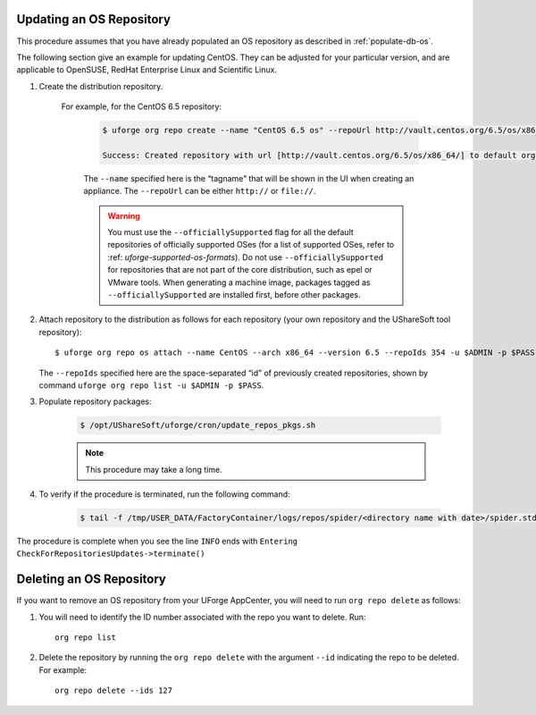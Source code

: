 .. Copyright 2017 FUJITSU LIMITED

.. _update-os-repo:

Updating an OS Repository
-------------------------

This procedure assumes that you have already populated an OS repository as described in :ref:`populate-db-os`.

The following section give an example for updating CentOS. They can be adjusted for your particular version, and are applicable to OpenSUSE, RedHat Enterprise Linux and Scientific Linux.


1. Create the distribution repository. 

	For example, for the CentOS 6.5 repository:

		.. code-block:: shell

			$ uforge org repo create --name "CentOS 6.5 os" --repoUrl http://vault.centos.org/6.5/os/x86_64/ --type RPM --officiallySupported -u $ADMIN -p $PASS

			Success: Created repository with url [http://vault.centos.org/6.5/os/x86_64/] to default organization

		The ``--name`` specified here is the “tagname” that will be shown in the UI when creating an appliance.
		The ``--repoUrl`` can be either ``http://`` or ``file://``.

		.. warning:: You must use the ``--officiallySupported`` flag for all the default repositories of officially supported OSes (for a list of supported OSes, refer to :ref: `uforge-supported-os-formats`). Do not use ``--officiallySupported`` for repositories that are not part of the core distribution, such as epel or VMware tools. When generating a machine image, packages tagged as ``--officiallySupported`` are installed first, before other packages.

2. Attach repository to the distribution as follows for each repository (your own repository and the UShareSoft tool repository)::

	$ uforge org repo os attach --name CentOS --arch x86_64 --version 6.5 --repoIds 354 -u $ADMIN -p $PASS
	
   The ``--repoIds`` specified here are the space-separated “id” of previously created repositories, shown by command ``uforge org repo list -u $ADMIN -p $PASS``.

3. Populate repository packages:

	.. code-block:: shell

		$ /opt/UShareSoft/uforge/cron/update_repos_pkgs.sh

	.. note:: This procedure may take a long time.

4. To verify if the procedure is terminated, run the following command:

	.. code-block:: shell

		$ tail -f /tmp/USER_DATA/FactoryContainer/logs/repos/spider/<directory name with date>/spider.stdout 
		
The procedure is complete when you see the line ``INFO`` ends with ``Entering CheckForRepositoriesUpdates->terminate()``

.. _delete-os-repo:

Deleting an OS Repository
-------------------------

If you want to remove an OS repository from your UForge AppCenter, you will need to run ``org repo delete`` as follows:

1. You will need to identify the ID number associated with the repo you want to delete. Run::

	org repo list

2. Delete the repository by running the ``org repo delete`` with the argument ``--id`` indicating the repo to be deleted. For example::

	org repo delete --ids 127
